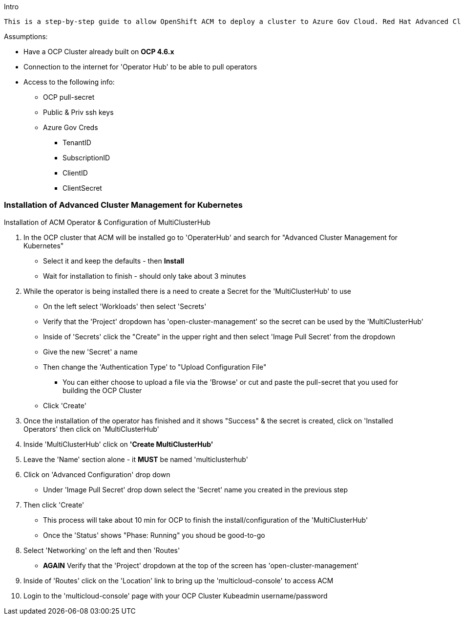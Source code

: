 Intro
-------

This is a step-by-step guide to allow OpenShift ACM to deploy a cluster to Azure Gov Cloud. Red Hat Advanced Cluster Management for Kubernetes provides end-to-end management visibility and control to manage your Kubernetes environment. Provides management capabilities for cluster creation, application lifecycle, and provide security and compliance for all of them across data centers and hybrid cloud environments. Clusters and applications are all visible and managed from a single console, with built-in security policies. Run your operations from anywhere that Red Hat OpenShift runs, and manage any Kubernetes cluster in your fleet.
-------


.Assumptions:
- Have a OCP Cluster already built on *OCP 4.6.x*
- Connection to the internet for 'Operator Hub' to be able to pull operators
- Access to the following info:
    * OCP pull-secret
    * Public & Priv ssh keys
    * Azure Gov Creds
        ** TenantID
        ** SubscriptionID
        ** ClientID
        ** ClientSecret




=== Installation of Advanced Cluster Management for Kubernetes
:hardbreaks:

****
.Installation of ACM Operator & Configuration of MultiClusterHub


. In the OCP cluster that ACM will be installed go to 'OperaterHub' and search for "Advanced Cluster Management for Kubernetes"
    - Select it and keep the defaults - then *Install*
    - Wait for installation to finish - should only take about 3 minutes
. While the operator is being installed there is a need to create a Secret for the 'MultiClusterHub' to use
    - On the left select 'Workloads' then select 'Secrets'
    - Verify that the 'Project' dropdown has 'open-cluster-management' so the secret can be used by the 'MultiClusterHub'
    - Inside of 'Secrets' click the "Create" in the upper right and then select 'Image Pull Secret' from the dropdown
    - Give the new 'Secret' a name
    - Then change the 'Authentication Type' to "Upload Configuration File"
        * You can either choose to upload a file via the 'Browse' or cut and paste the pull-secret that you used for building the OCP Cluster
    - Click 'Create'
. Once the installation of the operator has finished and it shows "Success" & the secret is created, click on 'Installed Operators' then click on 'MultiClusterHub'
. Inside 'MultiClusterHub' click on *'Create MultiClusterHub'*
. Leave the 'Name' section alone - it *MUST* be named 'multiclusterhub'
. Click on 'Advanced Configuration' drop down
    - Under 'Image Pull Secret' drop down select the 'Secret' name you created in the previous step
. Then click 'Create'
    - This process will take about 10 min for OCP to finish the install/configuration of the 'MultiClusterHub'
    - Once the 'Status' shows "Phase: Running" you shoud be good-to-go
. Select 'Networking' on the left and then 'Routes'
    - *AGAIN* Verify that the 'Project' dropdown at the top of the screen has 'open-cluster-management'
. Inside of 'Routes' click on the 'Location' link to bring up the 'multicloud-console' to access ACM
. Login to the 'multicloud-console' page with your OCP Cluster Kubeadmin username/password

****
